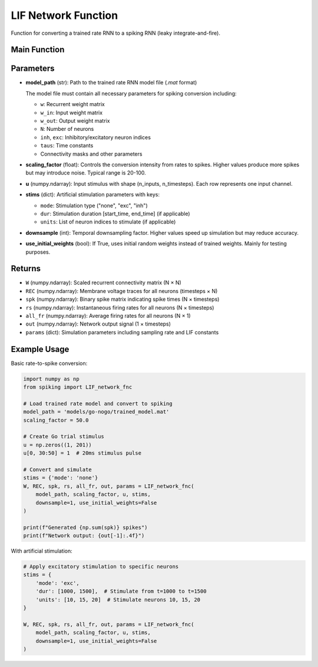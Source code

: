 LIF Network Function
====================================================

Function for converting a trained rate RNN to a spiking RNN (leaky integrate-and-fire).

Main Function
---------------------------------------------------

.. py:function:: LIF_network_fnc(model_path, scaling_factor, u, stims, downsample, use_initial_weights)

   Convert a trained rate RNN to a spiking neural network and simulate it.

   :param str model_path: Path to the trained rate RNN model file (.mat format only)
   :param float scaling_factor: Scaling factor for rate-to-spike conversion (typical range: 20-100)
   :param numpy.ndarray u: Input stimulus array with shape (n_inputs, n_timesteps)
   :param dict stims: Stimulation parameters for artificial stimulation
   :param int downsample: Temporal downsampling factor (1 = no downsampling)
   :param bool use_initial_weights: Whether to use initial random weights instead of trained weights
   
   :returns: Tuple containing (W, REC, spk, rs, all_fr, out, params)
   :rtype: tuple

Parameters
---------------------------------------------------

* **model_path** (str): Path to the trained rate RNN model file (`.mat` format)
  
  The model file must contain all necessary parameters for spiking conversion including:
  
  - ``w``: Recurrent weight matrix
  - ``w_in``: Input weight matrix
  - ``w_out``: Output weight matrix
  - ``N``: Number of neurons
  - ``inh``, ``exc``: Inhibitory/excitatory neuron indices
  - ``taus``: Time constants
  - Connectivity masks and other parameters

* **scaling_factor** (float): Controls the conversion intensity from rates to spikes. Higher values produce more spikes but may introduce noise. Typical range is 20-100.

* **u** (numpy.ndarray): Input stimulus with shape (n_inputs, n_timesteps). Each row represents one input channel.

* **stims** (dict): Artificial stimulation parameters with keys:
  
  - ``mode``: Stimulation type ("none", "exc", "inh")
  - ``dur``: Stimulation duration [start_time, end_time] (if applicable)
  - ``units``: List of neuron indices to stimulate (if applicable)

* **downsample** (int): Temporal downsampling factor. Higher values speed up simulation but may reduce accuracy.

* **use_initial_weights** (bool): If True, uses initial random weights instead of trained weights. Mainly for testing purposes.

Returns
--------------------------------------------------------------------

* ``W`` (numpy.ndarray): Scaled recurrent connectivity matrix (N × N)
* ``REC`` (numpy.ndarray): Membrane voltage traces for all neurons (timesteps × N)  
* ``spk`` (numpy.ndarray): Binary spike matrix indicating spike times (N × timesteps)
* ``rs`` (numpy.ndarray): Instantaneous firing rates for all neurons (N × timesteps)
* ``all_fr`` (numpy.ndarray): Average firing rates for all neurons (N × 1)
* ``out`` (numpy.ndarray): Network output signal (1 × timesteps)
* ``params`` (dict): Simulation parameters including sampling rate and LIF constants

Example Usage
--------------------------------------------------------------------

Basic rate-to-spike conversion:

.. code-block:: python

   import numpy as np
   from spiking import LIF_network_fnc
   
   # Load trained rate model and convert to spiking
   model_path = 'models/go-nogo/trained_model.mat'
   scaling_factor = 50.0
   
   # Create Go trial stimulus
   u = np.zeros((1, 201))
   u[0, 30:50] = 1  # 20ms stimulus pulse
   
   # Convert and simulate
   stims = {'mode': 'none'}
   W, REC, spk, rs, all_fr, out, params = LIF_network_fnc(
       model_path, scaling_factor, u, stims,
       downsample=1, use_initial_weights=False
   )
   
   print(f"Generated {np.sum(spk)} spikes")
   print(f"Network output: {out[-1]:.4f}")

With artificial stimulation:

.. code-block:: python

   # Apply excitatory stimulation to specific neurons
   stims = {
       'mode': 'exc',
       'dur': [1000, 1500],  # Stimulate from t=1000 to t=1500
       'units': [10, 15, 20]  # Stimulate neurons 10, 15, 20
   }
   
   W, REC, spk, rs, all_fr, out, params = LIF_network_fnc(
       model_path, scaling_factor, u, stims,
       downsample=1, use_initial_weights=False
   )